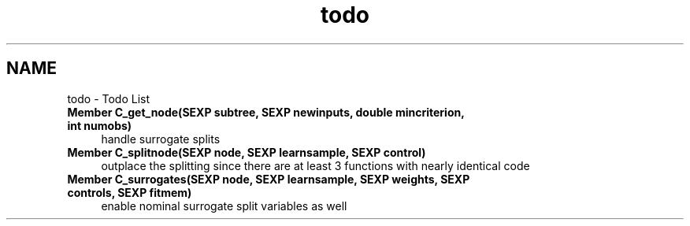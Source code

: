 .TH "todo" 3 "16 Feb 2006" "party" \" -*- nroff -*-
.ad l
.nh
.SH NAME
todo \- Todo List
 
.IP "\fBMember \fBC_get_node\fP(SEXP subtree, SEXP newinputs, double mincriterion, int numobs) \fP" 1c
handle surrogate splits 
.PP
.PP
 
.IP "\fBMember \fBC_splitnode\fP(SEXP node, SEXP learnsample, SEXP control) \fP" 1c
outplace the splitting since there are at least 3 functions with nearly identical code 
.PP
.PP
 
.IP "\fBMember \fBC_surrogates\fP(SEXP node, SEXP learnsample, SEXP weights, SEXP controls, SEXP fitmem) \fP" 1c
enable nominal surrogate split variables as well 
.PP

